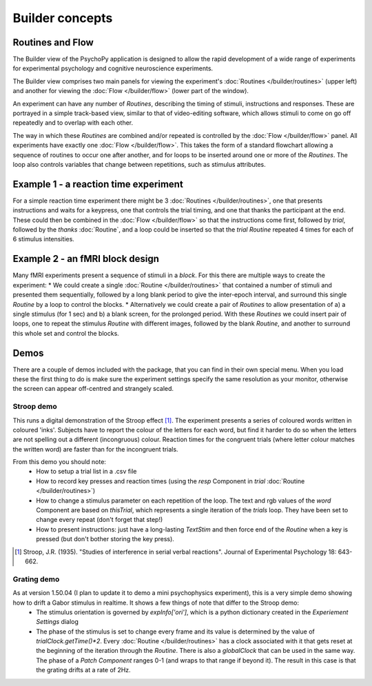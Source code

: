Builder concepts
--------------------

Routines and Flow
~~~~~~~~~~~~~~~~~~~~~~~~~~~~~~~~~~~~~~~~~~~~~~~~

The Builder view of the PsychoPy application is designed to allow the rapid development of a wide range of experiments for experimental psychology and cognitive neuroscience experiments.

The Builder view comprises two main panels for viewing the experiment's :doc:`Routines </builder/routines>` (upper left) and another for viewing the :doc:`Flow </builder/flow>` (lower part of the window).

An experiment can have any number of `Routines`, describing the timing of stimuli, instructions and responses. These are portrayed in a simple track-based view, similar to that of video-editing software, which allows stimuli to come on go off repeatedly and to overlap with each other.

The way in which these `Routines` are combined and/or repeated is controlled by the :doc:`Flow </builder/flow>` panel. All experiments have exactly one :doc:`Flow </builder/flow>`. This takes the form of a standard flowchart allowing a sequence of routines to occur one after another, and for loops to be inserted around one or more of the `Routines`. The loop also controls variables that change between repetitions, such as stimulus attributes.

Example 1 - a reaction time experiment
~~~~~~~~~~~~~~~~~~~~~~~~~~~~~~~~~~~~~~~~~~~~~~~~
For a simple reaction time experiment there might be 3 :doc:`Routines </builder/routines>`, one that presents instructions and waits for a keypress, one that controls the trial timing, and one that thanks the participant at the end. These could then be combined in the :doc:`Flow </builder/flow>` so that the instructions come first, followed by `trial`, followed by the `thanks` :doc:`Routine`, and a loop could be inserted so that the `trial` `Routine` repeated 4 times for each of 6 stimulus intensities.

Example 2 - an fMRI block design
~~~~~~~~~~~~~~~~~~~~~~~~~~~~~~~~~~~~~~~~~~~~~~~~
Many fMRI experiments present a sequence of stimuli in a `block`. For this there are multiple ways to create the experiment:
* We could create a single :doc:`Routine </builder/routines>` that contained a number of stimuli and presented them sequentially, followed by a long blank period to give the inter-epoch interval, and surround this single `Routine` by a loop to control the blocks.
* Alternatively we could create a pair of `Routines` to allow presentation of a) a single stimulus (for 1 sec) and b) a blank screen, for the prolonged period. With these `Routines` we could insert  pair of loops, one to repeat the stimulus `Routine` with different images, followed by the blank `Routine`, and another to surround this whole set and control the blocks.

Demos
~~~~~~~~
There are a couple of demos included with the package, that you can find in their own special menu. When you load these the first thing to do is make sure the experiment settings specify the same resolution as your monitor, otherwise the screen can appear off-centred and strangely scaled.

Stroop demo
==============
This runs a digital demonstration of the Stroop effect [1]_. The experiment presents a series of coloured words written in coloured 'inks'. Subjects have to report the colour of the letters for each word, but find it harder to do so when the letters are not spelling out a different (incongruous) colour. Reaction times for the congruent trials (where letter colour matches the written word) are faster than for the incongruent trials.

From this demo you should note:
 * How to setup a trial list in a .csv file
 * How to record key presses and reaction times (using the `resp` Component in `trial` :doc:`Routine </builder/routines>`)
 * How to change a stimulus parameter on each repetition of the loop. The text and rgb values of the `word` Component are based on `thisTrial`, which represents a single iteration of the `trials` loop. They have been set to change every repeat (don't forget that step!)
 * How to present instructions: just have a long-lasting `TextStim` and then force end of the `Routine` when a key is pressed (but don't bother storing the key press).

.. [1] Stroop, J.R. (1935). "Studies of interference in serial verbal reactions". Journal of Experimental Psychology 18: 643-662.

Grating demo
===============
As at version 1.50.04 (I plan to update it to demo a mini psychophysics experiment), this is a very simple demo showing how to drift a Gabor stimulus in realtime. It shows a few things of note that differ to the Stroop demo:
 * The stimulus orientation is governed by `expInfo['ori']`, which is a python dictionary created in the `Experiement Settings` dialog
 * The phase of the stimulus is set to change every frame and its value is determined by the value of `trialClock.getTime()*2`. Every :doc:`Routine </builder/routines>` has a clock associated with it that gets reset at the beginning of the iteration through the `Routine`. There is also a `globalClock` that can be used in the same way. The phase of a `Patch` `Component` ranges 0-1 (and wraps to that range if beyond it). The result in this case is that the grating drifts at a rate of 2Hz.
